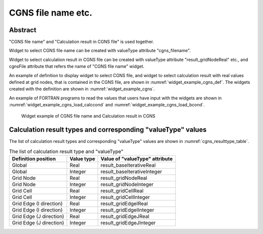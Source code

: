 CGNS file name etc.
---------------------

Abstract
~~~~~~~~~~~~~~~~

"CGNS file name" and "Calculation result in CGNS file" is used together.

Widget to select CGNS file name can be created with valueType attribute "cgns_filename".

Widget to select calculation result in CGNS file can be created with valueType attribute "result_gridNodeReal" etc., and 
cgnsFile attribute that refers the name of "CGNS file name" widget.

An example of definition to display widget to select CGNS file, and widget to select calculation result with real values defined at grid nodes, that is
contained in the CGNS file, are shown in :numref:`widget_example_cgns_def`. The widgets created with the definition are shown in :numref:`widget_example_cgns`.

An example of FORTRAN programs to read the values that users have input with the widgets
are shown in :numref:`widget_example_cgns_load_calccond` and :numref:`widget_example_cgns_load_bcond`.

.. code-block:: xml
   :caption: Example of a CGNS file name and Calculation result in CGNS
   :name: widget_example_cgns_def
   :linenos:

   <Item name="input_file" caption="CGNS file for input">
     <Definition valueType="cgns_filename" />
   </Item>
   <Item name="result_to_read" caption="Calculation result to read">
     <Definition valueType="result_gridNodeReal" cgnsFile="input_file" />
   </Item>

.. _widget_example_cgns:

.. figure:: images/widget_example_cgns.png
   :width: 350pt

   Widget example of CGNS file name and Calculation result in CGNS

.. code-block:: fortran
   :caption: Code example to load CGNS file name and Calculation result in CGNS (for calculation conditions and grid generating conditions)
   :name: widget_example_cgns_load_calccond
   :linenos:

   integer:: ier
   character(200):: cgnsName, resultName

   call cg_iric_read_string(fid, "input_file", cgnsName, ier)
   call cg_iric_read_string(fid, "result_to_read", resultName, ier)

.. code-block:: fortran
   :caption: Code example to load CGNS file name and Calculation result in CGNS (for boundary condition)
   :name: widget_example_cgns_load_bcond
   :linenos:

   integer:: ier
   character(200):: cgnsName, resultName

   call cg_iric_read_bc_string(fid, "inflow", 1, "input_file", cgnsName, ier)
   call cg_iric_read_bc_string(fid, "inflow", 1, "result_to_read", resultName, ier)

Calculation result types and corresponding "valueType" values
~~~~~~~~~~~~~~~~~~~~~~~~~~~~~~~~~~~~~~~~~~~~~~~~~~~~~~~~~~~~~~~~~

The list of calculation result types and corresponding "valueType" values are shown in :numref:`cgns_resulttype_table`.

.. list-table:: The list of calculation result type and "valueType"
   :name: cgns_resulttype_table
   :header-rows: 1
   
   * - Definition position
     - Value type
     - Value of "valueType" attribute

   * - Global
     - Real
     - result_baseIterativeReal

   * - Global
     - Integer
     - result_baseIterativeInteger

   * - Grid Node
     - Real
     - result_gridNodeReal

   * - Grid Node
     - Integer
     - result_gridNodeInteger

   * - Grid Cell
     - Real
     - result_gridCellReal

   * - Grid Cell
     - Integer
     - result_gridCellInteger

   * - Grid Edge (I direction)
     - Real
     - result_gridEdgeIReal

   * - Grid Edge (I direction)
     - Integer
     - result_gridEdgeIInteger

   * - Grid Edge (J direction)
     - Real
     - result_gridEdgeJReal

   * - Grid Edge (J direction)
     - Integer
     - result_gridEdgeJInteger
